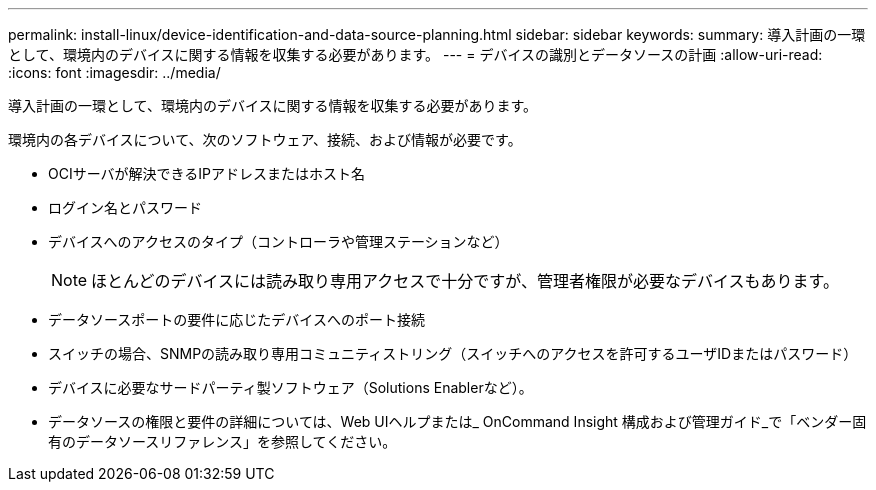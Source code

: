 ---
permalink: install-linux/device-identification-and-data-source-planning.html 
sidebar: sidebar 
keywords:  
summary: 導入計画の一環として、環境内のデバイスに関する情報を収集する必要があります。 
---
= デバイスの識別とデータソースの計画
:allow-uri-read: 
:icons: font
:imagesdir: ../media/


[role="lead"]
導入計画の一環として、環境内のデバイスに関する情報を収集する必要があります。

環境内の各デバイスについて、次のソフトウェア、接続、および情報が必要です。

* OCIサーバが解決できるIPアドレスまたはホスト名
* ログイン名とパスワード
* デバイスへのアクセスのタイプ（コントローラや管理ステーションなど）
+
[NOTE]
====
ほとんどのデバイスには読み取り専用アクセスで十分ですが、管理者権限が必要なデバイスもあります。

====
* データソースポートの要件に応じたデバイスへのポート接続
* スイッチの場合、SNMPの読み取り専用コミュニティストリング（スイッチへのアクセスを許可するユーザIDまたはパスワード）
* デバイスに必要なサードパーティ製ソフトウェア（Solutions Enablerなど）。
* データソースの権限と要件の詳細については、Web UIヘルプまたは_ OnCommand Insight 構成および管理ガイド_で「ベンダー固有のデータソースリファレンス」を参照してください。

